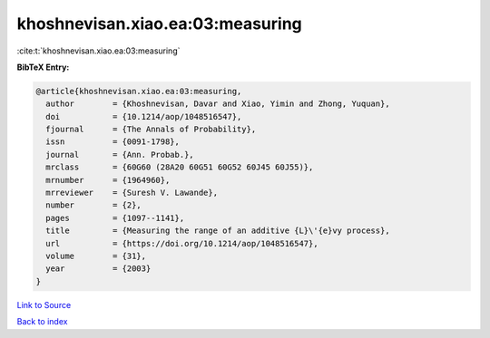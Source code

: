 khoshnevisan.xiao.ea:03:measuring
=================================

:cite:t:`khoshnevisan.xiao.ea:03:measuring`

**BibTeX Entry:**

.. code-block:: bibtex

   @article{khoshnevisan.xiao.ea:03:measuring,
     author        = {Khoshnevisan, Davar and Xiao, Yimin and Zhong, Yuquan},
     doi           = {10.1214/aop/1048516547},
     fjournal      = {The Annals of Probability},
     issn          = {0091-1798},
     journal       = {Ann. Probab.},
     mrclass       = {60G60 (28A20 60G51 60G52 60J45 60J55)},
     mrnumber      = {1964960},
     mrreviewer    = {Suresh V. Lawande},
     number        = {2},
     pages         = {1097--1141},
     title         = {Measuring the range of an additive {L}\'{e}vy process},
     url           = {https://doi.org/10.1214/aop/1048516547},
     volume        = {31},
     year          = {2003}
   }

`Link to Source <https://doi.org/10.1214/aop/1048516547},>`_


`Back to index <../By-Cite-Keys.html>`_
